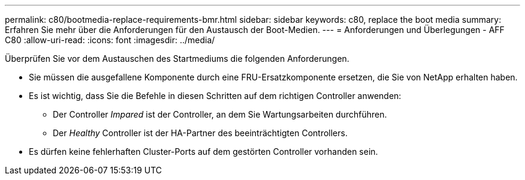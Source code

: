 ---
permalink: c80/bootmedia-replace-requirements-bmr.html 
sidebar: sidebar 
keywords: c80, replace the boot media 
summary: Erfahren Sie mehr über die Anforderungen für den Austausch der Boot-Medien. 
---
= Anforderungen und Überlegungen - AFF C80
:allow-uri-read: 
:icons: font
:imagesdir: ../media/


[role="lead"]
Überprüfen Sie vor dem Austauschen des Startmediums die folgenden Anforderungen.

* Sie müssen die ausgefallene Komponente durch eine FRU-Ersatzkomponente ersetzen, die Sie von NetApp erhalten haben.
* Es ist wichtig, dass Sie die Befehle in diesen Schritten auf dem richtigen Controller anwenden:
+
** Der Controller _Impared_ ist der Controller, an dem Sie Wartungsarbeiten durchführen.
** Der _Healthy_ Controller ist der HA-Partner des beeinträchtigten Controllers.


* Es dürfen keine fehlerhaften Cluster-Ports auf dem gestörten Controller vorhanden sein.

